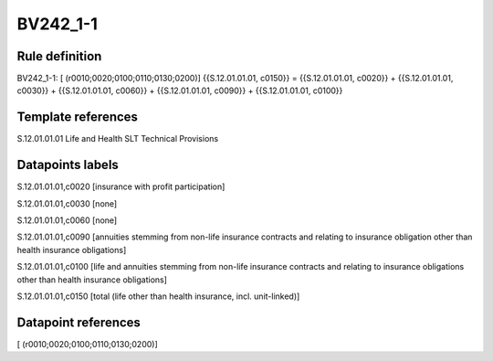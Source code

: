 =========
BV242_1-1
=========

Rule definition
---------------

BV242_1-1: [ (r0010;0020;0100;0110;0130;0200)] {{S.12.01.01.01, c0150}} = {{S.12.01.01.01, c0020}} + {{S.12.01.01.01, c0030}} + {{S.12.01.01.01, c0060}} + {{S.12.01.01.01, c0090}} + {{S.12.01.01.01, c0100}}


Template references
-------------------

S.12.01.01.01 Life and Health SLT Technical Provisions


Datapoints labels
-----------------

S.12.01.01.01,c0020 [insurance with profit participation]

S.12.01.01.01,c0030 [none]

S.12.01.01.01,c0060 [none]

S.12.01.01.01,c0090 [annuities stemming from non-life insurance contracts and relating to insurance obligation other than health insurance obligations]

S.12.01.01.01,c0100 [life and annuities stemming from non-life insurance contracts and relating to insurance obligations other than health insurance obligations]

S.12.01.01.01,c0150 [total (life other than health insurance, incl. unit-linked)]



Datapoint references
--------------------

[ (r0010;0020;0100;0110;0130;0200)]